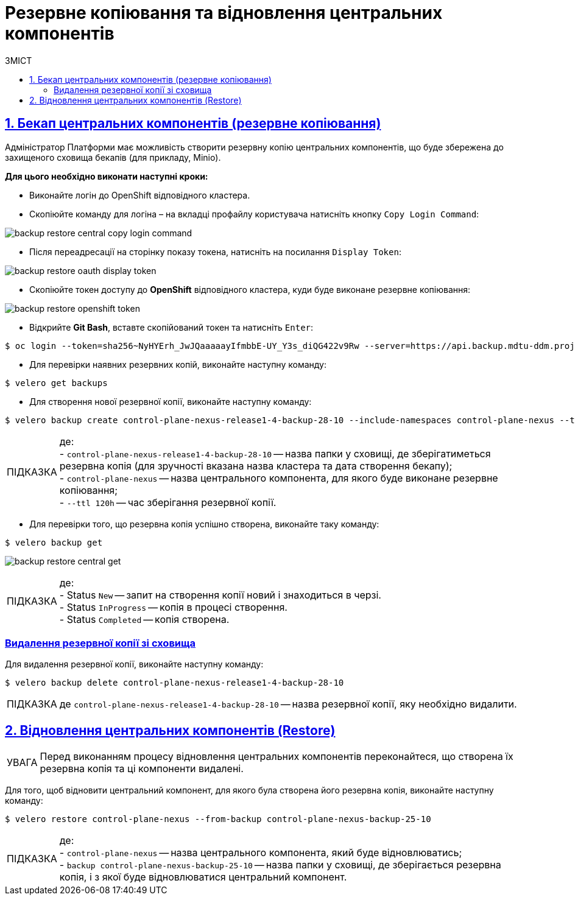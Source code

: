 = Резервне копіювання та відновлення центральних компонентів
:toc-title: ЗМІСТ
:toc: auto
:toclevels: 5
:experimental:
:important-caption:     ВАЖЛИВО
:note-caption:          ПРИМІТКА
:tip-caption:           ПІДКАЗКА
:warning-caption:       ПОПЕРЕДЖЕННЯ
:caution-caption:       УВАГА
:example-caption:           Приклад
:figure-caption:            Зображення
:table-caption:             Таблиця
:appendix-caption:          Додаток
:sectnums:
:sectnumlevels: 5
:sectanchors:
:sectlinks:
:partnums:

////

NOT APPLICABLE FOR THE TARGET CLUSTER

== Передумови
* Перейдіть за посиланням https://github.com/vmware-tanzu/velero/releases/tag/v1.6.0 та завантажте відповідну версію `velero CLI`
* Відкрийте Git Bash та створіть у директорії користувача папку `bin`

[source,bash]
----
$ ls -la | grep bin
----
* Покладіть завантажений velero CLI в папку bin
* Перевірте що velero встановлений вірно за допомогою команди
----
$ velero
----

////

== Бекап центральних компонентів (резервне копіювання)

Адміністратор Платформи має можливість створити резервну копію центральних компонентів, що буде збережена до захищеного сховища бекапів (для прикладу, Minio).

*Для цього необхідно виконати наступні кроки:*

* Виконайте логін до OpenShift відповідного кластера.
* Скопіюйте команду для логіна – на вкладці профайлу користувача натисніть кнопку `Copy Login Command`:

image:admin:backup-restore/central/backup-restore-central-copy-login-command.png[]

* Після переадресації на сторінку показу токена, натисніть на посилання `Display Token`:

image:admin:backup-restore/central/backup-restore-oauth-display-token.png[]

* Скопіюйте токен доступу до **OpenShift** відповідного кластера, куди буде виконане резервне копіювання:

image:admin:backup-restore/central/backup-restore-openshift-token.png[]

* Відкрийте **Git Bash**, вставте скопійований токен та натисніть `Enter`:

[source,bash]
----
$ oc login --token=sha256~NyHYErh_JwJQаааааyIfmbbE-UY_Y3s_diQG422v9Rw --server=https://api.backup.mdtu-ddm.projects.epam.com:6443
----

* Для перевірки наявних резервних копій, виконайте наступну команду:

[source,bash]
----
$ velero get backups
----

* Для створення нової резервної копії, виконайте наступну команду:

[source,bash]
----
$ velero backup create control-plane-nexus-release1-4-backup-28-10 --include-namespaces control-plane-nexus --ttl 120h
----

TIP: де: +
- `control-plane-nexus-release1-4-backup-28-10` -- назва папки у сховищі, де зберігатиметься резервна копія (для зручності вказана назва кластера та дата створення бекапу); +
- `control-plane-nexus` -- назва центрального компонента, для якого буде виконане резервне копіювання; +
- `--ttl 120h` -- час зберігання резервної копії.

* Для перевірки того, що резервна копія успішно створена,  виконайте таку команду:

[source,bash]
----
$ velero backup get
----
image:admin:backup-restore/central/backup-restore-central-get.png[]

TIP: де: +
- Status `New` -- запит на створення копії новий і знаходиться в черзі. +
- Status `InProgress` -- копія в процесі створення. +
- Status `Completed` -- копія створена.

////
Створені резервні копії центральних компонентів можна також перевірити у *Minio Console* у розділі *Buckets*

image:admin:backup-restore/central/backup-restore-minio.png[]
////

[buckup-bucket-delete]
=== Видалення резервної копії зі сховища

Для видалення резервної копії, виконайте наступну команду:

[source,bash]
----
$ velero backup delete control-plane-nexus-release1-4-backup-28-10
----

TIP: де `control-plane-nexus-release1-4-backup-28-10` -- назва резервної копії, яку необхідно видалити.

== Відновлення центральних компонентів (Restore)

CAUTION: Перед виконанням процесу відновлення центральних компонентів переконайтеся, що створена їх резервна копія та ці компоненти видалені.

Для того, щоб відновити центральний компонент, для якого була створена його резервна копія, виконайте наступну команду:

[source,bash]
----
$ velero restore control-plane-nexus --from-backup control-plane-nexus-backup-25-10
----

TIP: де: +
- `control-plane-nexus` -- назва центрального компонента, який буде відновлюватись; +
- `backup control-plane-nexus-backup-25-10` -- назва папки у сховищі, де зберігається резервна копія, і з якої буде відновлюватися центральний компонент.